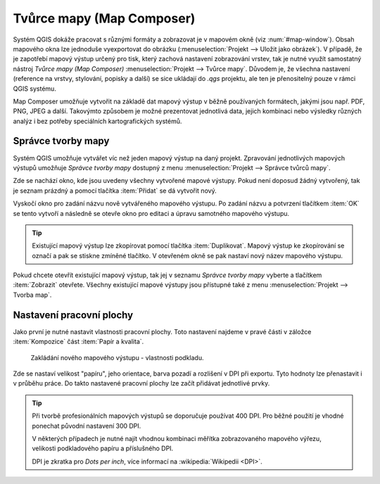 Tvůrce mapy (Map Composer)
==========================

Systém QGIS dokáže pracovat s různými formáty a zobrazovat je v
mapovém okně (viz :num:`#map-window`). Obsah mapového okna lze
jednoduše vyexportovat do obrázku (:menuselection:`Projekt --> Uložit
jako obrázek`). V případě, že je zapotřebí mapový výstup určený pro
tisk, který zachová nastavení zobrazování vrstev, tak je nutné využít
samostatný nástroj *Tvůrce mapy (Map Composer)*
:menuselection:`Projekt --> Tvůrce mapy`. Důvodem je, že všechna
nastavení (reference na vrstvy, stylování, popisky a další) se sice
ukládají do *.qgs* projektu, ale ten je přenositelný pouze v rámci
QGIS systému.

.. todo:: nerozumim posledni vete (ML), composer prejima nastaveni z
          projektu anebo ne?

.. _map-window:
          
.. figure:: images/map_window.png
   :class: large
   :scale-latex: 80
 
   Mapové okno zobrazující vrstvy dle jejich stylování.
       
.. figure:: images/composer_output.png
   :class: large
   :scale-latex: 80
 
   Ukázka mapového výstupu vytvořeného v Map Composeru.

Map Composer umožňuje vytvořit na základě dat mapový výstup v běžně
používaných formátech, jakými jsou např. PDF, PNG, JPEG a
další. Takovýmto způsobem je možné prezentovat jednotlivá data, jejich
kombinaci nebo výsledky různých analýz i bez potřeby speciálních
kartografických systémů.


Správce tvorby mapy
-------------------

Systém QGIS umožňuje vytvářet víc než jeden mapový výstup na daný
projekt. Zpravování jednotlivých mapových výstupů umožňuje *Správce 
tvorby mapy* dostupný z menu :menuselection:`Projekt --> Správce 
tvůrců mapy`.

.. figure:: images/composer_manager.png
   :class: large
   :scale-latex: 80
 
   Otevření Správce tvorby mapy z menu.

Zde se nachází okno, kde jsou uvedeny všechny vytvořené mapové
výstupy. Pokud není doposud žádný vytvořený, tak je seznam prázdný a
pomocí tlačítka :item:`Přidat` se dá vytvořit nový.

.. figure:: images/add_new_composer.png
   :class: small
   :scale-latex: 30
 
   Zakládání nového mapového výstupu.

Vyskočí okno pro zadání názvu nově vytvářeného mapového výstupu. Po
zadání názvu a potvrzení tlačítkem :item:`OK` se tento vytvoří a
následně se otevře okno pro editaci a úpravu samotného mapového
výstupu.
        
        
.. tip:: Existující mapový výstup lze zkopírovat pomocí tlačítka
         :item:`Duplikovat`. Mapový výstup ke zkopírování se označí
         a pak se stiskne zmíněné tlačítko. V otevřeném okně se
         pak nastaví nový název mapového výstupu.

Pokud chcete otevřít existující mapový výstup, tak jej v seznamu
*Správce tvorby mapy* vyberte a tlačítkem :item:`Zobrazit` otevřete.
Všechny existující mapové výstupy jsou přístupné také z menu
:menuselection:`Projekt --> Tvorba map`.

Nastavení pracovní plochy
-------------------------

Jako první je nutné nastavit vlastnosti pracovní plochy. Toto
nastavení najdeme v pravé části v záložce :item:`Kompozice` část
:item:`Papír a kvalita`.

.. figure:: images/composer_plain.png
   :class: large
   :scale-latex: 80
 
   Okno nového mapového výstupu.

.. figure:: images/paper_settings.png
   :class: small
               
   Zakládání nového mapového výstupu - vlastnosti podkladu.

Zde se nastaví velikost "papíru", jeho orientace, barva pozadí a
rozlišení v DPI při exportu. Tyto hodnoty lze přenastavit i v průběhu
práce. Do takto nastavené pracovní plochy lze začít přidávat
jednotlivé prvky.

.. tip:: Při tvorbě profesionálních mapových výstupů se doporučuje
         používat 400 DPI. Pro běžné použití je vhodné ponechat
         původní nastavení 300 DPI.
    
         V některých případech je nutné najít vhodnou kombinaci měřítka
         zobrazovaného mapového výřezu, velikosti podkladového papíru a
         příslušného DPI.

         DPI je zkratka pro *Dots per inch*, více informací na
         :wikipedia:`Wikipedii <DPI>`.
    

